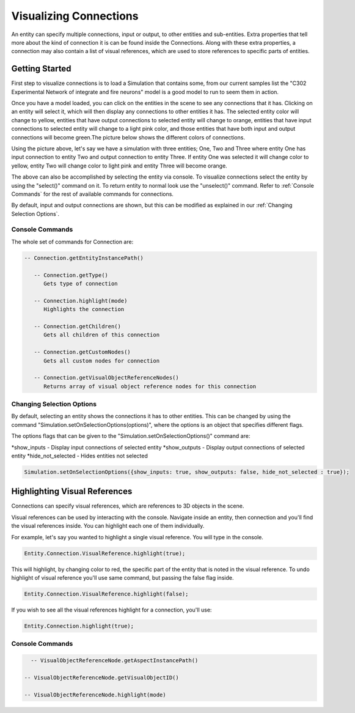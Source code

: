 **************
Visualizing Connections
**************
An entity can specify multiple connections, input or output, to other entities and sub-entities. Extra properties 
that tell more about the kind of connection it is can be found inside the Connections. Along with these extra properties, 
a connection may also contain a list of visual references, which are used to store references to specific 
parts of entities. 

Getting Started
=================
First step to visualize connections is to load a Simulation that contains some, from our current 
samples list the "C302 Experimental Network of integrate and fire neurons" model is a good model to run 
to seem them in action. 

Once you have a model loaded, you can click on the entities in the scene to see any connections
that it has. Clicking on an entity will select it, which will then display any connections to other entities
it has. The selected entity color will change to yellow, entities that have output connections to selected entity
will change to orange, entities that have input connections to selected entity will change to a light pink color, 
and those entities that have both input and output connections will become green.The picture below shows the 
different colors of connections.

.. image:: images/connections/connection_colors.png

Using the picture above, let's say we have a simulation with three entities; One, Two and Three where entity One
has input connection to entity Two and output connection to entity Three. If entity One was selected it will change
color to yellow, entity Two will change color to light pink and entity Three will become orange. 

The above can also be accomplished by selecting the entity via console.
To visualize connections select the entity by using the "select()" command on it. To return entity to normal look use 
the "unselect()" command. Refer to :ref:`Console Commands` for the rest of available commands for connections.

By default, input and output connections are shown, but this can be modified as explained in
our :ref:`Changing Selection Options`.

Console Commands
---------
The whole set of commands for Connection are:

.. code-block:: javascript
	
   -- Connection.getEntityInstancePath()

      -- Connection.getType()
         Gets type of connection
         
      -- Connection.highlight(mode)
         Highlights the connection

      -- Connection.getChildren()
         Gets all children of this connection 

      -- Connection.getCustomNodes()
         Gets all custom nodes for connection

      -- Connection.getVisualObjectReferenceNodes()
         Returns array of visual object reference nodes for this connection

Changing Selection Options
---------
By default, selecting an entity shows the connections it has to other entities. This can be changed
by using the command "Simulation.setOnSelectionOptions(options)", where the options is an object 
that specifies different flags. 

The options flags that can be given to the "Simulation.setOnSelectionOptions()" command are:

*show_inputs - Display input connections of selected entity
*show_outputs - Display output connections of selected entity
*hide_not_selected - Hides entities not selected

.. code-block:: javascript

	Simulation.setOnSelectionOptions({show_inputs: true, show_outputs: false, hide_not_selected : true});
 
Highlighting Visual References
=================
Connections can specify visual references, which are references to 3D objects in the scene. 

Visual references can be used by interacting with the console. Navigate inside an entity, then connection and you'll find 
the visual references inside. You can highlight each one of them individually.

For example, let's say you wanted to highlight a single visual reference. You will type in the 
console.

.. code-block:: javascript

	Entity.Connection.VisualReference.highlight(true);
 
This will highlight, by changing color to red, the specific part of the entity that is noted in the visual reference. 
To undo highlight of visual reference you'll use same command, but passing the false flag inside.

.. code-block:: javascript

	Entity.Connection.VisualReference.highlight(false);
 
If you wish to see all the visual references highlight for a connection, you'll use:

.. code-block:: javascript

	Entity.Connection.highlight(true);
 
Console Commands
---------
.. code-block:: javascript
	
	-- VisualObjectReferenceNode.getAspectInstancePath()

      -- VisualObjectReferenceNode.getVisualObjectID()
         
      -- VisualObjectReferenceNode.highlight(mode)